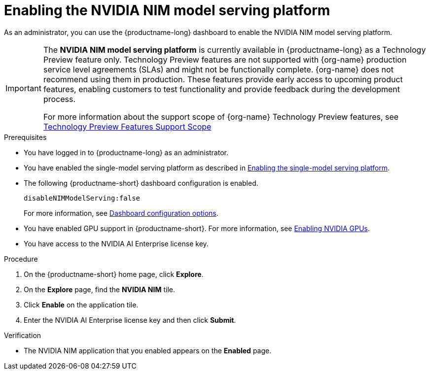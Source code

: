 :_module-type: PROCEDURE

[id="enabling-the-nvidia-nim-model-serving-platform_{context}"]
= Enabling the NVIDIA NIM model serving platform

[role="_abstract"]
As an administrator, you can use the {productname-long} dashboard to enable the NVIDIA NIM model serving platform.
ifndef::upstream[]
[IMPORTANT]
====
The *NVIDIA NIM model serving platform* is currently available in {productname-long} as a Technology Preview feature only. Technology Preview features are not supported with {org-name} production service level agreements (SLAs) and might not be functionally complete. {org-name} does not recommend using them in production. These features provide early access to upcoming product features, enabling customers to test functionality and provide feedback during the development process.

For more information about the support scope of {org-name} Technology Preview features, see link:https://access.redhat.com/support/offerings/techpreview[Technology Preview Features Support Scope]
====
endif::[]


.Prerequisites
* You have logged in to {productname-long} as an administrator.
ifdef::upstream[]
* You have enabled the single-model serving platform as described in link:{odhdocshome}/serving-models/#deploying-models-using-the-single-model-serving-platform_serving-large-models[Enabling the single-model serving platform^].
endif::[]
ifndef::upstream[]
* You have enabled the single-model serving platform as described in link:{rhoaidocshome}{default-format-url}/serving_models/serving-large-models_serving-large-models#enabling-the-single-model-serving-platform_serving-large-models[Enabling the single-model serving platform^].
endif::[]
* The following {productname-short} dashboard configuration is enabled.
+
[source]
----
disableNIMModelServing:false
----
+
ifndef::upstream[]
For more information, see link:{rhoaidocshome}{default-format-url}/managing_openshift_ai/customizing-the-dashboard#ref-dashboard-configuration-options_dashboard[Dashboard configuration options].
endif::[]
ifdef::upstream[]
For more information, see link:{odhdocshome}/managing-resources/#ref-dashboard-configuration-options_dashboard[Dashboard configuration options].
endif::[]
ifndef::upstream[]
* You have enabled GPU support in {productname-short}. For more information, see link:{rhoaidocshome}{default-format-url}/working_with_accelerators/enabling-nvidia-gpus_accelerators#enabling-nvidia-gpus_accelerators[Enabling NVIDIA GPUs^].
endif::[]
ifdef::upstream[]
* You have enabled GPU support. For more information, see https://docs.nvidia.com/datacenter/cloud-native/openshift/latest/index.html[NVIDIA GPU Operator on {org-name} OpenShift Container Platform^] in the NVIDIA documentation. 
endif::[]
* You have access to the NVIDIA AI Enterprise license key.

.Procedure
. On the {productname-short} home page, click *Explore*.
. On the *Explore* page, find the *NVIDIA NIM* tile.
. Click *Enable* on the application tile.
. Enter the NVIDIA AI Enterprise license key and then click *Submit*.


.Verification
* The NVIDIA NIM application that you enabled appears on the *Enabled* page.

// [role="_additional-resources"]
// .Additional resources
